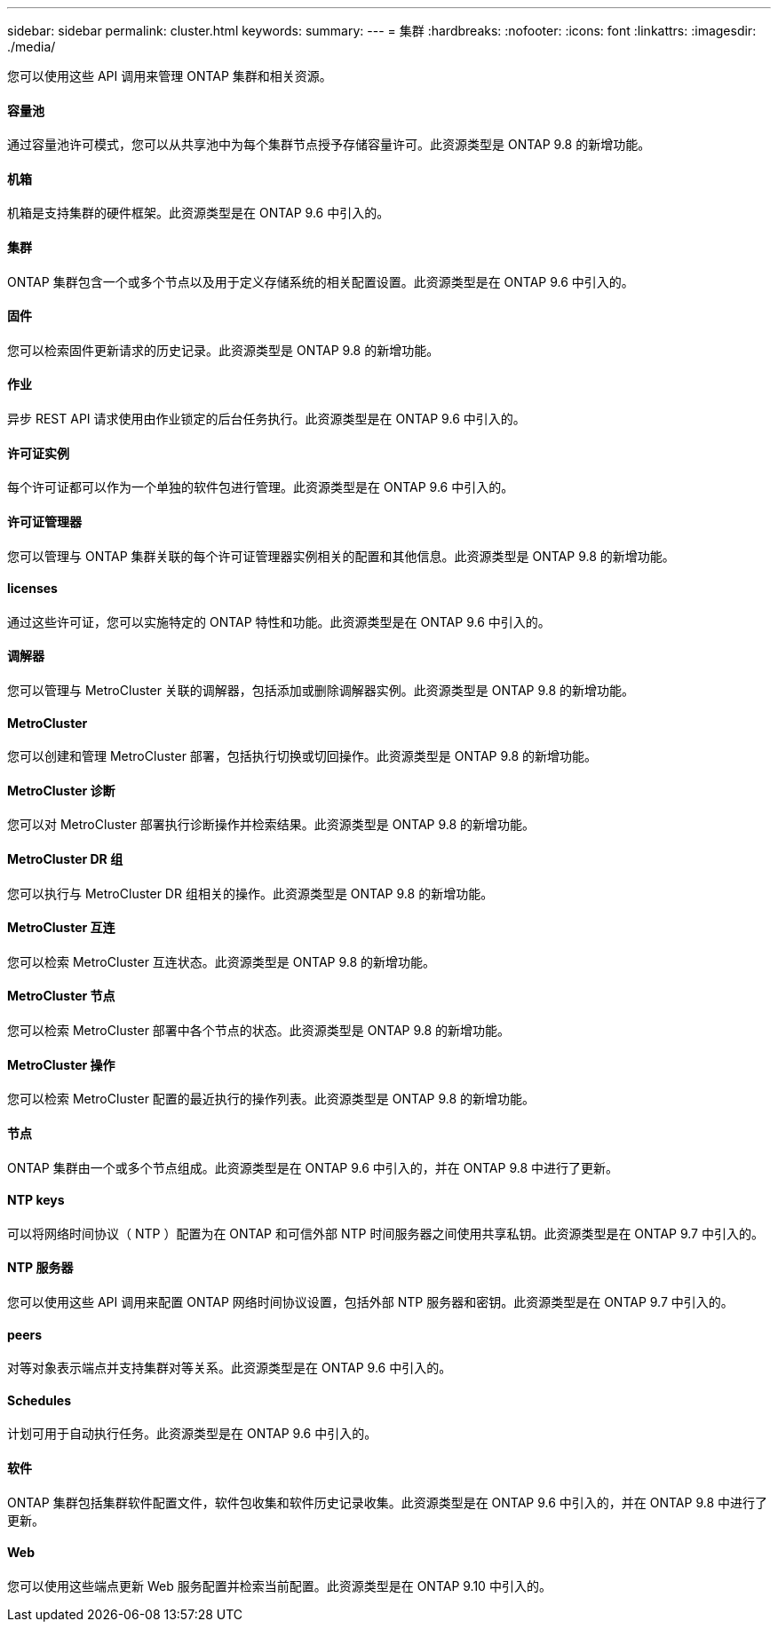 ---
sidebar: sidebar 
permalink: cluster.html 
keywords:  
summary:  
---
= 集群
:hardbreaks:
:nofooter: 
:icons: font
:linkattrs: 
:imagesdir: ./media/


[role="lead"]
您可以使用这些 API 调用来管理 ONTAP 集群和相关资源。



==== 容量池

通过容量池许可模式，您可以从共享池中为每个集群节点授予存储容量许可。此资源类型是 ONTAP 9.8 的新增功能。



==== 机箱

机箱是支持集群的硬件框架。此资源类型是在 ONTAP 9.6 中引入的。



==== 集群

ONTAP 集群包含一个或多个节点以及用于定义存储系统的相关配置设置。此资源类型是在 ONTAP 9.6 中引入的。



==== 固件

您可以检索固件更新请求的历史记录。此资源类型是 ONTAP 9.8 的新增功能。



==== 作业

异步 REST API 请求使用由作业锁定的后台任务执行。此资源类型是在 ONTAP 9.6 中引入的。



==== 许可证实例

每个许可证都可以作为一个单独的软件包进行管理。此资源类型是在 ONTAP 9.6 中引入的。



==== 许可证管理器

您可以管理与 ONTAP 集群关联的每个许可证管理器实例相关的配置和其他信息。此资源类型是 ONTAP 9.8 的新增功能。



==== licenses

通过这些许可证，您可以实施特定的 ONTAP 特性和功能。此资源类型是在 ONTAP 9.6 中引入的。



==== 调解器

您可以管理与 MetroCluster 关联的调解器，包括添加或删除调解器实例。此资源类型是 ONTAP 9.8 的新增功能。



==== MetroCluster

您可以创建和管理 MetroCluster 部署，包括执行切换或切回操作。此资源类型是 ONTAP 9.8 的新增功能。



==== MetroCluster 诊断

您可以对 MetroCluster 部署执行诊断操作并检索结果。此资源类型是 ONTAP 9.8 的新增功能。



==== MetroCluster DR 组

您可以执行与 MetroCluster DR 组相关的操作。此资源类型是 ONTAP 9.8 的新增功能。



==== MetroCluster 互连

您可以检索 MetroCluster 互连状态。此资源类型是 ONTAP 9.8 的新增功能。



==== MetroCluster 节点

您可以检索 MetroCluster 部署中各个节点的状态。此资源类型是 ONTAP 9.8 的新增功能。



==== MetroCluster 操作

您可以检索 MetroCluster 配置的最近执行的操作列表。此资源类型是 ONTAP 9.8 的新增功能。



==== 节点

ONTAP 集群由一个或多个节点组成。此资源类型是在 ONTAP 9.6 中引入的，并在 ONTAP 9.8 中进行了更新。



==== NTP keys

可以将网络时间协议（ NTP ）配置为在 ONTAP 和可信外部 NTP 时间服务器之间使用共享私钥。此资源类型是在 ONTAP 9.7 中引入的。



==== NTP 服务器

您可以使用这些 API 调用来配置 ONTAP 网络时间协议设置，包括外部 NTP 服务器和密钥。此资源类型是在 ONTAP 9.7 中引入的。



==== peers

对等对象表示端点并支持集群对等关系。此资源类型是在 ONTAP 9.6 中引入的。



==== Schedules

计划可用于自动执行任务。此资源类型是在 ONTAP 9.6 中引入的。



==== 软件

ONTAP 集群包括集群软件配置文件，软件包收集和软件历史记录收集。此资源类型是在 ONTAP 9.6 中引入的，并在 ONTAP 9.8 中进行了更新。



==== Web

您可以使用这些端点更新 Web 服务配置并检索当前配置。此资源类型是在 ONTAP 9.10 中引入的。
